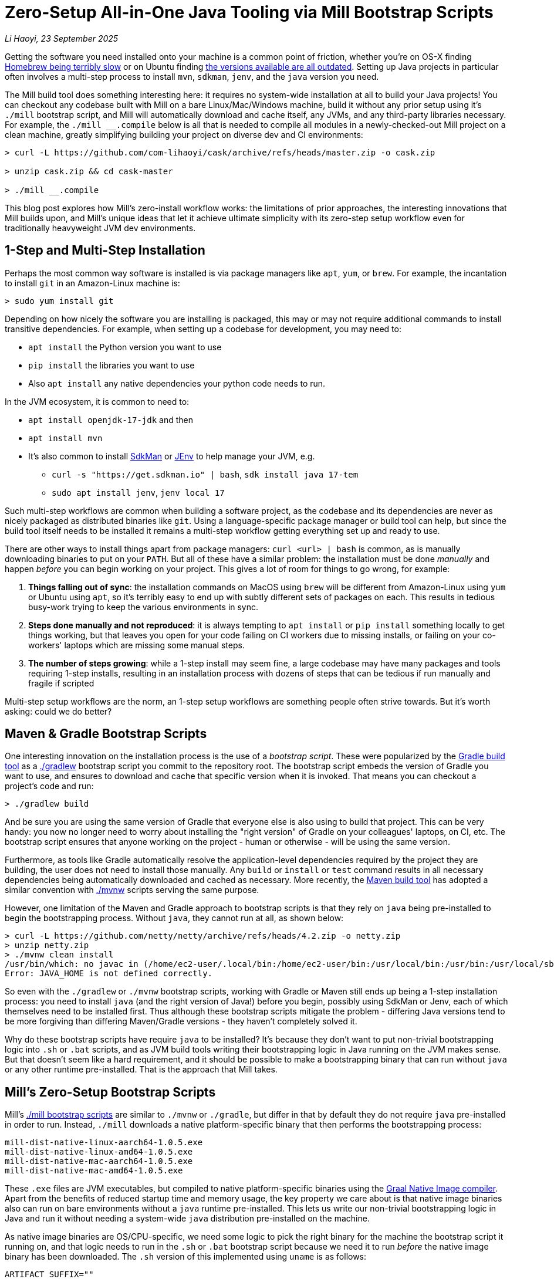 = Zero-Setup All-in-One Java Tooling via Mill Bootstrap Scripts

// tag::header[]
:author: Li Haoyi
:revdate: 23 September 2025

_{author}, {revdate}_

Getting the software you need installed onto your machine is a common point of
friction, whether you're on OS-X finding
https://github.com/orgs/Homebrew/discussions/1177[Homebrew being terribly slow] or on Ubuntu finding
https://www.reddit.com/r/Ubuntu/comments/1j3ldpm/why_are_all_my_apt_programs_so_outdated/[the versions available are all outdated].
Setting up Java projects in particular often involves a multi-step process to install `mvn`,
`sdkman`, `jenv`, and the `java` version you need.

The Mill build tool does something interesting here: it requires no system-wide installation
at all to build your Java projects! You can checkout any codebase built with Mill on a bare
Linux/Mac/Windows machine, build it without any prior setup using it's `./mill` bootstrap
script, and Mill will automatically download and cache itself, any JVMs, and any third-party
libraries necessary. For example, the `./mill __.compile` below is all that is needed
to compile all modules in a newly-checked-out Mill project on a clean machine, greatly
simplifying building your project on diverse dev and CI environments:

```console
> curl -L https://github.com/com-lihaoyi/cask/archive/refs/heads/master.zip -o cask.zip

> unzip cask.zip && cd cask-master

> ./mill __.compile
```

This blog post explores how Mill's zero-install workflow works: the limitations of prior
approaches, the interesting innovations that Mill builds upon, and Mill's unique ideas that
let it achieve ultimate simplicity with its zero-step setup workflow even for
traditionally heavyweight JVM dev environments.

// end::header[]

== 1-Step and Multi-Step Installation

Perhaps the most common way software is installed is via package managers like `apt`, `yum`, or
`brew`. For example, the incantation to install `git` in an Amazon-Linux machine is:

```console
> sudo yum install git
```

Depending on how nicely the software you are installing is packaged, this may or may not require
additional commands to install transitive dependencies. For example, when setting up a codebase
for development, you may need to:

- `apt install` the Python version you want to use
- `pip install` the libraries you want to use
- Also `apt install` any native dependencies your python code needs to run.

In the JVM ecosystem, it is common to need to:

* `apt install openjdk-17-jdk` and then
* `apt install mvn`
* It's also common to install https://sdkman.io/[SdkMan] or https://github.com/jenv/jenv[JEnv]
  to help manage your JVM, e.g.
** `curl -s "https://get.sdkman.io" | bash`, `sdk install java 17-tem`
** `sudo apt install jenv`, `jenv local 17`

Such multi-step workflows are common when building a software project, as the codebase and
its dependencies are never as nicely packaged as distributed binaries like `git`. Using a
language-specific package manager or build tool can help, but since the build tool itself
needs to be installed it remains a multi-step workflow getting everything set up and ready to use.

There are other ways to install things apart from package managers: `curl <url> | bash` is common,
as is manually downloading binaries to put on your `PATH`. But all of these have a similar problem:
the installation must be done _manually_ and happen _before_ you can begin working on your project.
This gives a lot of room for things to go wrong, for example:

1. **Things falling out of sync**: the installation commands on MacOS using `brew` will be different
   from Amazon-Linux using `yum` or Ubuntu using `apt`, so it's terribly easy to end up with
   subtly different sets of packages on each. This results in tedious busy-work trying to keep the
   various environments in sync.

2. **Steps done manually and not reproduced**: it is always tempting to `apt install` or
   `pip install` something locally to get things working, but that leaves you open
   for your code failing on CI workers due to missing installs, or failing on your co-workers'
   laptops which are missing some manual steps.

3. **The number of steps growing**: while a 1-step install may seem fine, a large codebase
   may have many packages and tools requiring 1-step installs, resulting in an installation
   process with dozens of steps that can be tedious if run manually and fragile if scripted

Multi-step setup workflows are the norm, an 1-step setup workflows are something people often
strive towards. But it's worth asking: could we do better?

== Maven & Gradle Bootstrap Scripts

One interesting innovation on the installation process is the use of a _bootstrap script_. These
were popularized by the https://gradle.org/[Gradle build tool] as a
https://docs.gradle.org/current/userguide/gradle_wrapper.html[./gradlew] bootstrap script you
commit to the repository root. The bootstrap script embeds the version of Gradle you
want to use, and ensures to download and cache that specific version when it is invoked. That means
you can checkout a project's code and run:

```console
> ./gradlew build
```

And be sure you are using the same version of Gradle that everyone else is also using
to build that project. This can be very handy: you now no longer need to worry about installing
the "right version" of Gradle on your colleagues' laptops, on CI, etc. The bootstrap
script ensures that anyone working on the project - human or otherwise - will be using the
same version.

Furthermore, as tools like Gradle automatically resolve the application-level
dependencies required by the project they are building, the user does not need to install
those manually. Any `build` or `install` or `test` command results in all necessary
dependencies being automatically downloaded and cached as necessary. More recently, the
https://maven.apache.org/[Maven build tool] has adopted a similar convention with
https://maven.apache.org/tools/wrapper/[./mvnw] scripts serving the same purpose.

However, one limitation of the Maven and Gradle approach to bootstrap scripts is that they rely
on `java` being pre-installed to begin the bootstrapping process. Without `java`, they cannot
run at all, as shown below:

```console
> curl -L https://github.com/netty/netty/archive/refs/heads/4.2.zip -o netty.zip
> unzip netty.zip
> ./mvnw clean install
/usr/bin/which: no javac in (/home/ec2-user/.local/bin:/home/ec2-user/bin:/usr/local/bin:/usr/bin:/usr/local/sbin:/usr/sbin)
Error: JAVA_HOME is not defined correctly.
```

So even with the `./gradlew` or `./mvnw` bootstrap scripts, working with Gradle or Maven still
ends up being a 1-step installation process: you need to install `java` (and the right version
of Java!) before you begin, possibly using SdkMan or Jenv, each of which themselves need to
be installed first. Thus although these bootstrap scripts mitigate
the problem - differing Java versions tend to be more forgiving than differing Maven/Gradle
versions - they haven't completely solved it.

Why do these bootstrap scripts have require `java` to be installed? It's
because they don't want to put non-trivial bootstrapping logic into `.sh` or `.bat` scripts,
and as JVM build tools writing their bootstrapping logic in Java running on the JVM makes sense.
But that doesn't seem like a hard requirement, and it should be possible to make a bootstrapping
binary that can run without `java` or any other runtime pre-installed. That is the approach
that Mill takes.

== Mill's Zero-Setup Bootstrap Scripts

Mill's xref:mill::cli/installation-ide.adoc#_bootstrap_scripts[./mill bootstrap scripts] are
similar to `./mvnw` or `./gradle`, but differ in that
by default they do not require `java` pre-installed in order to run. Instead, `./mill` downloads
a native platform-specific binary that then performs the bootstrapping process:

```
mill-dist-native-linux-aarch64-1.0.5.exe
mill-dist-native-linux-amd64-1.0.5.exe
mill-dist-native-mac-aarch64-1.0.5.exe
mill-dist-native-mac-amd64-1.0.5.exe
```

These `.exe` files are JVM executables, but compiled to native platform-specific binaries using
the xref:7-graal-native-executables.adoc[Graal Native Image compiler]. Apart from the benefits
of reduced startup time and memory usage, the key property we care about is that native image
binaries also can run on bare environments without a `java` runtime pre-installed. This lets
us write our non-trivial bootstrapping logic in Java and run it without needing a
system-wide `java` distribution pre-installed on the machine.

As native image binaries are OS/CPU-specific, we need some logic to pick the right binary for the
machine the bootstrap script it running on, and that logic needs to run in the `.sh` or `.bat`
bootstrap script because we need it to run _before_ the native image binary has been downloaded.
The `.sh` version of this implemented using `uname` is as follows:

```bash
ARTIFACT_SUFFIX=""
set_artifact_suffix(){
  if [ "$(expr substr $(uname -s) 1 5 2>/dev/null)" = "Linux" ]; then
    if [ "$(uname -m)" = "aarch64" ]; then
      ARTIFACT_SUFFIX="-native-linux-aarch64"
    else
      ARTIFACT_SUFFIX="-native-linux-amd64"
    fi
  elif [ "$(uname)" = "Darwin" ]; then
    if [ "$(uname -m)" = "arm64" ]; then
      ARTIFACT_SUFFIX="-native-mac-aarch64"
    else
      ARTIFACT_SUFFIX="-native-mac-amd64"
    fi
  else
     echo "This native mill launcher supports only Linux and macOS." 1>&2
     exit 1
  fi
}
```

The bootstrap script can then assemble this into a download URL to `curl` down the relevant file
from the Maven Central package repository:

```bash
DOWNLOAD_URL="https://repo1.maven.org/maven2/com/lihaoyi/mill-dist${ARTIFACT_SUFFIX}/${MILL_VERSION}/mill-dist${ARTIFACT_SUFFIX}-${MILL_VERSION}.${DOWNLOAD_EXT}"
curl -f -L -o "${DOWNLOAD_FILE}" "${DOWNLOAD_URL}"
```

We can then execute the downloaded file, taking any command line arguments given to the bootstrap
script and forwarding them to the native binary:

```bash
exec "${DOWNLOAD_FILE}" "$@"
```

The snippets above are somewhat simplified - the
https://github.com/com-lihaoyi/mill/blob/1.0.5/dist/scripts/src/mill.sh[actual bootstrap script]
contains a lot more logic to handle backwards compatibility, version configuration, Windows
support, and other necessary details. But at a high level, they illustrate what Mill's
bootstrap script does: it picks the downloads the native binary of the configured version,
operating system, and CPU architecture, and executes it to begin the Mill bootstrapping process.
This lets it bootstrap from _shell/bat script_ to _native image binary_ without any prior
installation of `java` or other system-wide dependencies, and from there we can bootstrap the
rest of the way.

== Bootstrapping a Full JVM Environment

Once we execute our native image binary, we then have an opportunity to run real JVM code (as
opposed to sketchy shell scripts) to proceed with bootstrapping. When someone runs
`./mill __.compile` to compile all modules in a repository, and the native image bootstrap
launcher has been downloaded as described above, we can then use it to:

1. **Download the JVM that Mill needs to run**, as Graal Native Images have limitations around
   classloading that make it unsuitable for the Mill daemon process

2. **Download the `.jar` files that make up the Mill daemon process**, since Mill is implemented
   as a mixed Java/Scala codebase which compiles to `.class` files and is distributed as ``.jar``s

3. **Start the Mill daemon process, which runs those `.jar` files on the downloaded JVM**

Once we have the Mill daemon process running, further steps are necessary to bootstrap the Mill
build dependencies and user code dependencies

1. **Resolve any `.jar` files necessary for Mill's build logic, and any user-configured plugins**,
   and load them into a classloader to invoke the build

2. **Resolve any `.jar` files or JVM necessary for user modules to compile and run**

3. Finally, **compiling the user code using any `.jar` files and any custom JVM that they require**.

The various `.jar` files are typically downloaded from
https://central.sonatype.com/[Maven Central], which is the standard package repository for JVM libraries.
The JVMs themselves come from the various provider download URLs that we reference via
the https://github.com/coursier/jvm-index[Coursier JVM Index]. Apart from libraries and JVMs,
all tools necessary for your Java/Scala/Kotlin development are also bootstrapped the
same way - xref:mill::javalib/linting.adoc#_linting_with_checkstyle[Checkstyle],
xref:mill::javalib/linting.adoc#_linting_with_errorprone[ErrorProne],
xref:mill::scalalib/linting.adoc#_autoformatting_with_scalafmt[ScalaFmt],
xref:mill::kotlinlib/linting.adoc#_linting_with_ktlint[KtLint], etc. - so you can use them
without needing prior system-wide setup or installation.

Note that we only do these steps once the native image bootstrap launcher has been downloaded
as they require non-trivial logic: resolving JVM versions to download URLs, resolving `.jar`
files from https://maven.apache.org/repositories/artifacts.html[group-artifact-version coordinates],
adjudicating version conflicts, etc. This is too complicated to implement in `.sh` and `.bat`
scripts, so Mill handles that using https://github.com/coursier/coursier[Coursier] which is
a common JVM dependency resolution library also used by https://bazel.build/[Bazel] and
https://www.scala-sbt.org/[SBT].

The final bootstrapping process of `./mill __.compile` looks something like this, with the
solid lines indicating local steps in the bootstrapping process, and the dashed lines
indicating downloads from package repositories:

```graphviz
digraph G {
  node [shape=box width=0 height=0 style=filled fillcolor=white]
  subgraph cluster0{
    color=white

    "./mill" -> "native image launcher binary" -> "daemon jars" -> "daemon process" -> "build jars" -> "build classloader" -> "user code dependency jars"
    "native image launcher binary" -> "daemon JVM" -> "daemon process"
    "build classloader" -> "user code JVM"

    "user code JVM" -> "__.compile"
    "user code dependency jars" -> "__.compile"
    "user code sources" -> "__.compile"
  }
  "JVM Vendor" [style=dashed]

  "Maven Central" [style=dashed]
  "Maven Central" -> "native image launcher binary" [style=dashed arrowhead=empty weight=0]
  "Maven Central" -> "daemon jars" [style=dashed arrowhead=empty weight=0]
  "JVM Vendor" -> "daemon JVM" [style=dashed arrowhead=empty weight=0]
  "Maven Central" -> "build jars" [style=dashed arrowhead=empty weight=0]
  "Maven Central" -> "user code dependency jars" [style=dashed arrowhead=empty weight=0]
  "JVM Vendor" -> "user code JVM" [style=dashed arrowhead=empty weight=0]
  {"Maven Central"; "JVM Vendor"; "./mill"; rank=same}
}
```

Although this may seem like a lot of steps, all of them are completely automatic, and generally
invisible to the user:

* Jars and JVMs are downloaded when needed, in parallel where possible, and cached for future use.

* Different versions of libraries and packages are assigned different caches on disk and can
  co-exist on the same machine.

* Even different versions of the JVM can be downloaded and used
  at the same time without issue, e.g. if different user modules need to compile and run with
  different library or JVM versions.

This is unlike packages installed via `brew` or `apt` or `yum`, where installation often
has to be done manually, and typically only a single version of a package can be "installed"
or "active" globally on a system at any one point in time. While traditional package management
and program installation often involves manual work to set up and maintain, Mill's handling
of dependencies in this bootstrap process is largely hands-off and automated.

Despite the complexity described above, Mill's zero-install bootstrap process means that the user
never needs to deal with any of it. They can immediately start using `./mill \__.compile` or
`./mill __.test` or any other command on a clean system, and the only indication noticeable
difference would be the first command taking longer than normal and logging indicating that
these downloads are happening. And once caches are warm, running `./mill` feels just as fast
as running any pre-installed binary or executable.


== Conclusion

In this article, we discussed how the Mill build tool implements its zero-step setup
process. This removes the zoo of manual installs that a Java developer would traditionally
need to setup and maintain (`mvn`, `jenv`, `sdkman`, `java`, etc.), and replaces it with a single
`./mill` script that automatically bootstraps all necessary tools and runtimes for the user,
letting them begin their work on a codebase without any prior setup.

This is done by carefully arranging the bootstrapping
process for the Mill project: starting from a `.sh` script (or `.bat` on windows), using it
to bootstrap a native binary, using the native binary to bootstrap a JVM, and using the JVM
to bootstrap the user-defined dependencies they need to build their project. Although both
the Mill build tool itself and user projects built with Mill both may have large transitive
dependency trees, the bootstrapping process is arranged in a way that it can all be handled
entirely automatically.

For the purposes of this article, we simplified and skimmed over a lot of things:

- The intricacies of writing equivalent `.sh` and `.bat` scripts to start bootstrapping

- https://github.com/oracle/graal/issues/9215[Graal native image not working on windows-aarch64],
  meaning such systems still need `java` pre-installed

- xref:mill::javalib/dependencies.adoc#_repository_config[Using a different package repository]
  instead of the default Maven Central

- xref:mill::fundamentals/bundled-libraries.adoc#_requests_scala[Downloading and
  caching external non-Maven-Central resources] as part of your build

- xref:mill::cli/build-header.adoc#_mill_jvm_version[Explicitly pinning the JVM version]
  to ensure consistency regardless of what may be installed locally

- Use of `./mill __.prepareOffline`, to force Mill to download dependencies up-front so they
  can be used later without further downloads (e.g. in an internet-restricted environment)

Although this article covers bootstrapping Java and JVM
applications, the same principles could apply to bootstrap any non-trivial project and its
dependencies: starting from a shell script, bootstrapping a native binary, which then
bootstraps the messy dependencies that are required for any real-world project.
With Mill, we take advantage of this to try and simplify Java development: codebases built
using Mill can be built via `./mill` out of the box, providing everything you need for
development without any prior setup. We hope that this will make it easier to people to
contribute to such projects, whether in a proprietary setting or open-source.

Zero-step installation workflows are really the only thing that scales as a project grows.
While multiple 1-step installs can add up and become a long N-step installation process,
multiple zero-step installs will always remain zero-step even if added together, regardless
of how large and messy the project gets. Hopefully you've come away from this article
with an appreciation for how Mill builds upon prior art to come up with its zero-step setup
process, so next time the opportunity arises you can implement something similar in your
own projects.